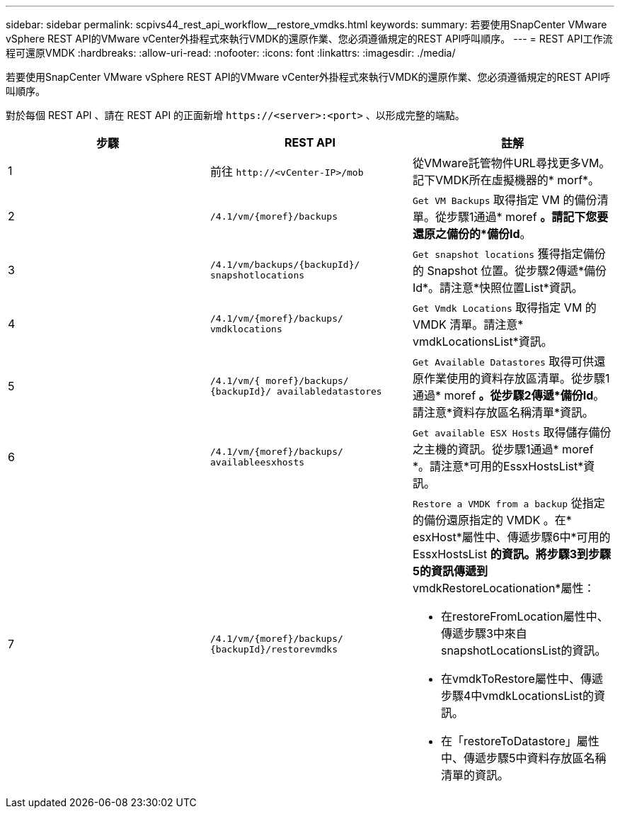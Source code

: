 ---
sidebar: sidebar 
permalink: scpivs44_rest_api_workflow__restore_vmdks.html 
keywords:  
summary: 若要使用SnapCenter VMware vSphere REST API的VMware vCenter外掛程式來執行VMDK的還原作業、您必須遵循規定的REST API呼叫順序。 
---
= REST API工作流程可還原VMDK
:hardbreaks:
:allow-uri-read: 
:nofooter: 
:icons: font
:linkattrs: 
:imagesdir: ./media/


[role="lead"]
若要使用SnapCenter VMware vSphere REST API的VMware vCenter外掛程式來執行VMDK的還原作業、您必須遵循規定的REST API呼叫順序。

對於每個 REST API 、請在 REST API 的正面新增 `\https://<server>:<port>` 、以形成完整的端點。

|===
| 步驟 | REST API | 註解 


| 1 | 前往 `\http://<vCenter-IP>/mob` | 從VMware託管物件URL尋找更多VM。記下VMDK所在虛擬機器的* morf*。 


| 2 | `/4.1/vm/{moref}/backups` | `Get VM Backups` 取得指定 VM 的備份清單。從步驟1通過* moref *。請記下您要還原之備份的*備份Id*。 


| 3 | `/4.1/vm/backups/{backupId}/
snapshotlocations` | `Get snapshot locations` 獲得指定備份的 Snapshot 位置。從步驟2傳遞*備份Id*。請注意*快照位置List*資訊。 


| 4 | `/4.1/vm/{moref}/backups/
vmdklocations` | `Get Vmdk Locations` 取得指定 VM 的 VMDK 清單。請注意* vmdkLocationsList*資訊。 


| 5 | `/4.1/vm/{ moref}/backups/
{backupId}/
availabledatastores` | `Get Available Datastores` 取得可供還原作業使用的資料存放區清單。從步驟1通過* moref *。從步驟2傳遞*備份Id*。請注意*資料存放區名稱清單*資訊。 


| 6 | `/4.1/vm/{moref}/backups/
availableesxhosts` | `Get available ESX Hosts` 取得儲存備份之主機的資訊。從步驟1通過* moref *。請注意*可用的EssxHostsList*資訊。 


| 7 | `/4.1/vm/{moref}/backups/
{backupId}/restorevmdks`  a| 
`Restore a VMDK from a backup` 從指定的備份還原指定的 VMDK 。在* esxHost*屬性中、傳遞步驟6中*可用的EssxHostsList *的資訊。將步驟3到步驟5的資訊傳遞到* vmdkRestoreLocationation*屬性：

* 在restoreFromLocation屬性中、傳遞步驟3中來自snapshotLocationsList的資訊。
* 在vmdkToRestore屬性中、傳遞步驟4中vmdkLocationsList的資訊。
* 在「restoreToDatastore」屬性中、傳遞步驟5中資料存放區名稱清單的資訊。


|===
